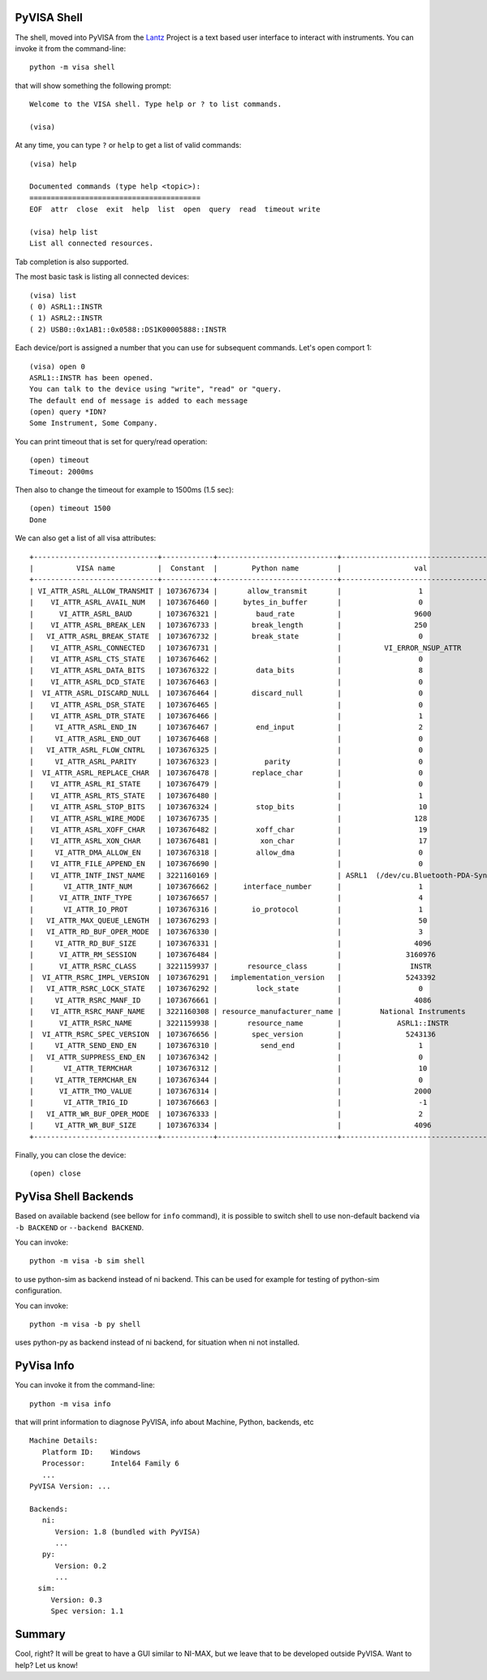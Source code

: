 .. _shell:

PyVISA Shell
============

The shell, moved into PyVISA from the Lantz_ Project is a text based user
interface to interact with instruments. You can invoke it from the command-line::

    python -m visa shell

that will show something the following prompt::

    Welcome to the VISA shell. Type help or ? to list commands.

    (visa)

At any time, you can type ``?`` or ``help`` to get a list of valid commands::

    (visa) help

    Documented commands (type help <topic>):
    ========================================
    EOF  attr  close  exit  help  list  open  query  read  timeout write

    (visa) help list
    List all connected resources.

Tab completion is also supported.

The most basic task is listing all connected devices::

    (visa) list
    ( 0) ASRL1::INSTR
    ( 1) ASRL2::INSTR
    ( 2) USB0::0x1AB1::0x0588::DS1K00005888::INSTR


Each device/port is assigned a number that you can use for subsequent commands.
Let's open comport 1::

    (visa) open 0
    ASRL1::INSTR has been opened.
    You can talk to the device using "write", "read" or "query.
    The default end of message is added to each message
    (open) query *IDN?
    Some Instrument, Some Company.

You can print timeout that is set for query/read operation::

    (open) timeout
    Timeout: 2000ms

Then also to change the timeout for example to 1500ms (1.5 sec)::

    (open) timeout 1500
    Done

We can also get a list of all visa attributes::

    +-----------------------------+------------+----------------------------+-------------------------------------+
    |          VISA name          |  Constant  |        Python name         |                 val                 |
    +-----------------------------+------------+----------------------------+-------------------------------------+
    | VI_ATTR_ASRL_ALLOW_TRANSMIT | 1073676734 |       allow_transmit       |                  1                  |
    |    VI_ATTR_ASRL_AVAIL_NUM   | 1073676460 |      bytes_in_buffer       |                  0                  |
    |      VI_ATTR_ASRL_BAUD      | 1073676321 |         baud_rate          |                 9600                |
    |    VI_ATTR_ASRL_BREAK_LEN   | 1073676733 |        break_length        |                 250                 |
    |   VI_ATTR_ASRL_BREAK_STATE  | 1073676732 |        break_state         |                  0                  |
    |    VI_ATTR_ASRL_CONNECTED   | 1073676731 |                            |          VI_ERROR_NSUP_ATTR         |
    |    VI_ATTR_ASRL_CTS_STATE   | 1073676462 |                            |                  0                  |
    |    VI_ATTR_ASRL_DATA_BITS   | 1073676322 |         data_bits          |                  8                  |
    |    VI_ATTR_ASRL_DCD_STATE   | 1073676463 |                            |                  0                  |
    |  VI_ATTR_ASRL_DISCARD_NULL  | 1073676464 |        discard_null        |                  0                  |
    |    VI_ATTR_ASRL_DSR_STATE   | 1073676465 |                            |                  0                  |
    |    VI_ATTR_ASRL_DTR_STATE   | 1073676466 |                            |                  1                  |
    |     VI_ATTR_ASRL_END_IN     | 1073676467 |         end_input          |                  2                  |
    |     VI_ATTR_ASRL_END_OUT    | 1073676468 |                            |                  0                  |
    |   VI_ATTR_ASRL_FLOW_CNTRL   | 1073676325 |                            |                  0                  |
    |     VI_ATTR_ASRL_PARITY     | 1073676323 |           parity           |                  0                  |
    |  VI_ATTR_ASRL_REPLACE_CHAR  | 1073676478 |        replace_char        |                  0                  |
    |    VI_ATTR_ASRL_RI_STATE    | 1073676479 |                            |                  0                  |
    |    VI_ATTR_ASRL_RTS_STATE   | 1073676480 |                            |                  1                  |
    |    VI_ATTR_ASRL_STOP_BITS   | 1073676324 |         stop_bits          |                  10                 |
    |    VI_ATTR_ASRL_WIRE_MODE   | 1073676735 |                            |                 128                 |
    |    VI_ATTR_ASRL_XOFF_CHAR   | 1073676482 |         xoff_char          |                  19                 |
    |    VI_ATTR_ASRL_XON_CHAR    | 1073676481 |          xon_char          |                  17                 |
    |     VI_ATTR_DMA_ALLOW_EN    | 1073676318 |         allow_dma          |                  0                  |
    |    VI_ATTR_FILE_APPEND_EN   | 1073676690 |                            |                  0                  |
    |    VI_ATTR_INTF_INST_NAME   | 3221160169 |                            | ASRL1  (/dev/cu.Bluetooth-PDA-Sync) |
    |       VI_ATTR_INTF_NUM      | 1073676662 |      interface_number      |                  1                  |
    |      VI_ATTR_INTF_TYPE      | 1073676657 |                            |                  4                  |
    |       VI_ATTR_IO_PROT       | 1073676316 |        io_protocol         |                  1                  |
    |   VI_ATTR_MAX_QUEUE_LENGTH  | 1073676293 |                            |                  50                 |
    |   VI_ATTR_RD_BUF_OPER_MODE  | 1073676330 |                            |                  3                  |
    |     VI_ATTR_RD_BUF_SIZE     | 1073676331 |                            |                 4096                |
    |      VI_ATTR_RM_SESSION     | 1073676484 |                            |               3160976               |
    |      VI_ATTR_RSRC_CLASS     | 3221159937 |       resource_class       |                INSTR                |
    |  VI_ATTR_RSRC_IMPL_VERSION  | 1073676291 |   implementation_version   |               5243392               |
    |   VI_ATTR_RSRC_LOCK_STATE   | 1073676292 |         lock_state         |                  0                  |
    |     VI_ATTR_RSRC_MANF_ID    | 1073676661 |                            |                 4086                |
    |    VI_ATTR_RSRC_MANF_NAME   | 3221160308 | resource_manufacturer_name |         National Instruments        |
    |      VI_ATTR_RSRC_NAME      | 3221159938 |       resource_name        |             ASRL1::INSTR            |
    |  VI_ATTR_RSRC_SPEC_VERSION  | 1073676656 |        spec_version        |               5243136               |
    |     VI_ATTR_SEND_END_EN     | 1073676310 |          send_end          |                  1                  |
    |   VI_ATTR_SUPPRESS_END_EN   | 1073676342 |                            |                  0                  |
    |       VI_ATTR_TERMCHAR      | 1073676312 |                            |                  10                 |
    |     VI_ATTR_TERMCHAR_EN     | 1073676344 |                            |                  0                  |
    |      VI_ATTR_TMO_VALUE      | 1073676314 |                            |                 2000                |
    |       VI_ATTR_TRIG_ID       | 1073676663 |                            |                  -1                 |
    |   VI_ATTR_WR_BUF_OPER_MODE  | 1073676333 |                            |                  2                  |
    |     VI_ATTR_WR_BUF_SIZE     | 1073676334 |                            |                 4096                |
    +-----------------------------+------------+----------------------------+-------------------------------------+

Finally, you can close the device::

    (open) close


PyVisa Shell Backends
=====================

Based on available backend (see bellow for ``info`` command), it is possible to switch shell to use non-default backend via
``-b BACKEND`` or ``--backend BACKEND``.

You can invoke::

    python -m visa -b sim shell

to use python-sim as backend instead of ni backend. 
This can be used for example for testing of python-sim configuration.

You can invoke::

    python -m visa -b py shell

uses python-py as backend instead of ni backend, for situation when ni not installed.


PyVisa Info
===========

You can invoke it from the command-line::

    python -m visa info

that will  print information to diagnose PyVISA, info about Machine, Python, backends, etc ::

    Machine Details:
       Platform ID:    Windows
       Processor:      Intel64 Family 6
       ...
    PyVISA Version: ...

    Backends:
       ni:
          Version: 1.8 (bundled with PyVISA)
          ...
       py:
          Version: 0.2
          ...
      sim:
         Version: 0.3
         Spec version: 1.1


Summary
=======

Cool, right? It will be great to have a GUI similar to NI-MAX, but we leave that to be developed outside PyVISA.
Want to help? Let us know!


.. _`Lantz`: https://lantz.readthedocs.org

